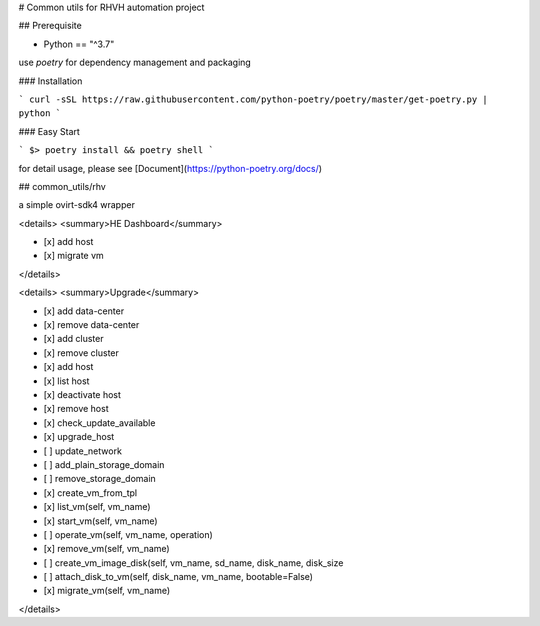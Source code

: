 # Common utils for RHVH automation project

## Prerequisite

- Python == "^3.7"

use `poetry` for dependency management and packaging

### Installation

```
curl -sSL https://raw.githubusercontent.com/python-poetry/poetry/master/get-poetry.py | python
```

### Easy Start

```
$> poetry install && poetry shell
```

for detail usage, please see [Document](https://python-poetry.org/docs/)

## common_utils/rhv

a simple ovirt-sdk4 wrapper

<details>
<summary>HE Dashboard</summary>

- [x] add host
- [x] migrate vm

</details>

<details>
<summary>Upgrade</summary>

- [x] add data-center
- [x] remove data-center
- [x] add cluster
- [x] remove cluster
- [x] add host
- [x] list host
- [x] deactivate host
- [x] remove host
- [x] check_update_available
- [x] upgrade_host
- [ ] update_network
- [ ] add_plain_storage_domain
- [ ] remove_storage_domain
- [x] create_vm_from_tpl
- [x] list_vm(self, vm_name)
- [x] start_vm(self, vm_name)
- [ ] operate_vm(self, vm_name, operation)
- [x] remove_vm(self, vm_name)
- [ ] create_vm_image_disk(self, vm_name, sd_name, disk_name, disk_size
- [ ] attach_disk_to_vm(self, disk_name, vm_name, bootable=False)
- [x] migrate_vm(self, vm_name)

</details>